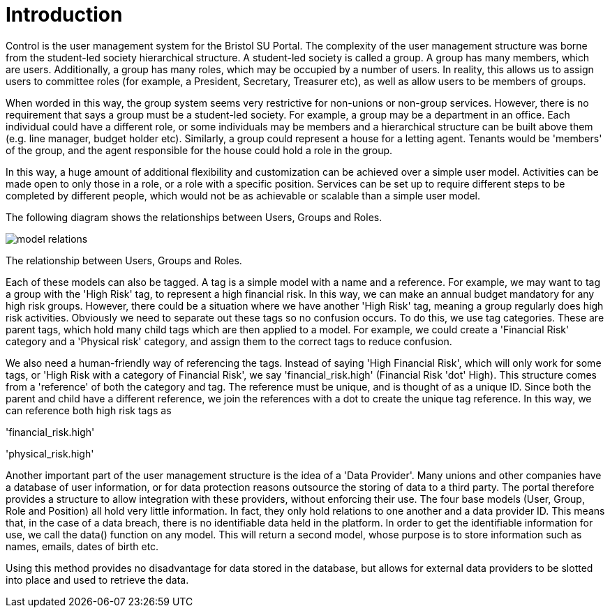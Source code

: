 = Introduction

Control is the user management system for the Bristol SU Portal. The
complexity of the user management structure was borne from the
student-led society hierarchical structure. A student-led society is
called a group. A group has many members, which are users. Additionally,
a group has many roles, which may be occupied by a number of users. In
reality, this allows us to assign users to committee roles (for example,
a President, Secretary, Treasurer etc), as well as allow users to be
members of groups.

When worded in this way, the group system seems very restrictive for
non-unions or non-group services. However, there is no requirement that
says a group must be a student-led society. For example, a group may be
a department in an office. Each individual could have a different role,
or some individuals may be members and a hierarchical structure can be
built above them (e.g. line manager, budget holder etc). Similarly, a
group could represent a house for a letting agent. Tenants would be
'members' of the group, and the agent responsible for the house could
hold a role in the group.

In this way, a huge amount of additional flexibility and customization
can be achieved over a simple user model. Activities can be made open to
only those in a role, or a role with a specific position. Services can
be set up to require different steps to be completed by different
people, which would not be as achievable or scalable than a simple user
model.

The following diagram shows the relationships between Users, Groups and
Roles.

image::model-relations.png[]

The relationship between Users, Groups and
Roles.

Each of these models can also be tagged. A tag is a simple model with a
name and a reference. For example, we may want to tag a group with the
'High Risk' tag, to represent a high financial risk. In this way, we can
make an annual budget mandatory for any high risk groups. However, there
could be a situation where we have another 'High Risk' tag, meaning a
group regularly does high risk activities. Obviously we need to separate
out these tags so no confusion occurs. To do this, we use tag
categories. These are parent tags, which hold many child tags which are
then applied to a model. For example, we could create a 'Financial Risk'
category and a 'Physical risk' category, and assign them to the correct
tags to reduce confusion.

We also need a human-friendly way of referencing the tags. Instead of
saying 'High Financial Risk', which will only work for some tags, or
'High Risk with a category of Financial Risk', we say
'financial_risk.high' (Financial Risk 'dot' High). This structure comes
from a 'reference' of both the category and tag. The reference must be
unique, and is thought of as a unique ID. Since both the parent and
child have a different reference, we join the references with a dot to
create the unique tag reference. In this way, we can reference both high
risk tags as

'financial_risk.high'

'physical_risk.high'

Another important part of the user management structure is the idea of a
'Data Provider'. Many unions and other companies have a database of user
information, or for data protection reasons outsource the storing of
data to a third party. The portal therefore provides a structure to
allow integration with these providers, without enforcing their use. The
four base models (User, Group, Role and Position) all hold very little
information. In fact, they only hold relations to one another and a data
provider ID. This means that, in the case of a data breach, there is no
identifiable data held in the platform. In order to get the identifiable
information for use, we call the data() function on any model. This will
return a second model, whose purpose is to store information such as
names, emails, dates of birth etc.

Using this method provides no disadvantage for data stored in the
database, but allows for external data providers to be slotted into
place and used to retrieve the data.
